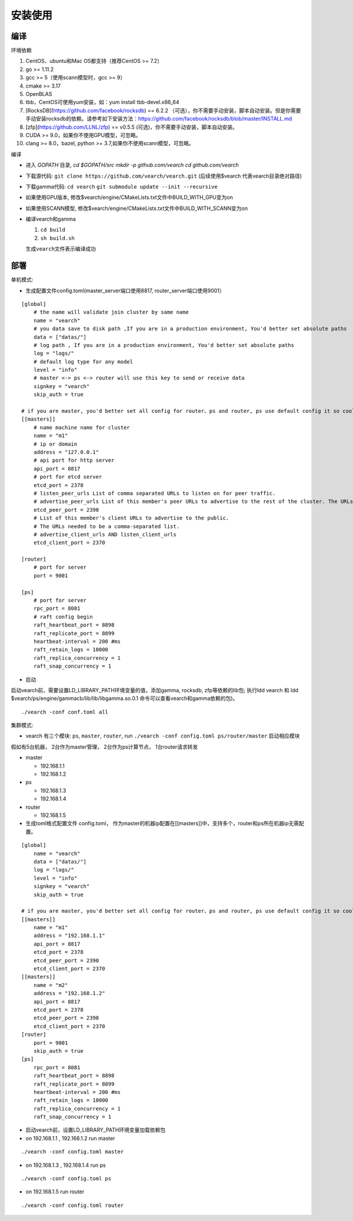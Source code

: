 安装使用
==================


编译
--------

环境依赖

1. CentOS、ubuntu和Mac OS都支持（推荐CentOS >= 7.2）
2. go >= 1.11.2
3. gcc >= 5（使用scann模型时，gcc >= 9）
4. cmake >= 3.17 
5. OpenBLAS
6. tbb，CentOS可使用yum安装，如：yum install tbb-devel.x86_64
7. [RocksDB](https://github.com/facebook/rocksdb) == 6.2.2 （可选），你不需要手动安装，脚本自动安装。但是你需要手动安装rocksdb的依赖。请参考如下安装方法：https://github.com/facebook/rocksdb/blob/master/INSTALL.md
8. [zfp](https://github.com/LLNL/zfp) == v0.5.5 (可选)，你不需要手动安装，脚本自动安装。
9. CUDA >= 9.0，如果你不使用GPU模型，可忽略。
10. clang >= 8.0，bazel, python >= 3.7,如果你不使用scann模型，可忽略。

编译

-  进入 `GOPATH` 目录, `cd $GOPATH/src` `mkdir -p github.com/vearch` `cd github.com/vearch`

-  下载源代码: ``git clone https://github.com/vearch/vearch.git`` (后续使用$vearch
   代表vearch目录绝对路径)

-  下载gamma代码: ``cd vearch`` ``git submodule update --init --recursive``

-  如果使用GPU版本, 修改$vearch/engine/CMakeLists.txt文件中BUILD_WITH_GPU变为on

-  如果使用SCANN模型, 修改$vearch/engine/CMakeLists.txt文件中BUILD_WITH_SCANN变为on

-  编译vearch和gamma

   1. ``cd build``
   2. ``sh build.sh``
   
   生成\ ``vearch``\ 文件表示编译成功

部署
--------

单机模式:

-  生成配置文件config.toml(master_server端口使用8817, router_server端口使用9001）
::

   [global]
       # the name will validate join cluster by same name
       name = "vearch"
       # you data save to disk path ,If you are in a production environment, You'd better set absolute paths
       data = ["datas/"]
       # log path , If you are in a production environment, You'd better set absolute paths
       log = "logs/"
       # default log type for any model
       level = "info"
       # master <-> ps <-> router will use this key to send or receive data
       signkey = "vearch"
       skip_auth = true

   # if you are master, you'd better set all config for router、ps and router, ps use default config it so cool
   [[masters]]
       # name machine name for cluster
       name = "m1"
       # ip or domain
       address = "127.0.0.1"
       # api port for http server
       api_port = 8817
       # port for etcd server
       etcd_port = 2378
       # listen_peer_urls List of comma separated URLs to listen on for peer traffic.
       # advertise_peer_urls List of this member's peer URLs to advertise to the rest of the cluster. The URLs needed to be a comma-separated list.
       etcd_peer_port = 2390
       # List of this member's client URLs to advertise to the public.
       # The URLs needed to be a comma-separated list.
       # advertise_client_urls AND listen_client_urls
       etcd_client_port = 2370
       
   [router]
       # port for server
       port = 9001
   
   [ps]
       # port for server
       rpc_port = 8081
       # raft config begin
       raft_heartbeat_port = 8898
       raft_replicate_port = 8899
       heartbeat-interval = 200 #ms
       raft_retain_logs = 10000
       raft_replica_concurrency = 1
       raft_snap_concurrency = 1 

-  启动

启动vearch前，需要设置LD_LIBRARY_PATH环境变量的值，添加gamma, rocksdb, zfp等依赖的lib包; 执行ldd vearch 和 ldd $vearch/ps/engine/gammacb/lib/lib/libgamma.so.0.1 命令可以查看vearch和gamma依赖的包)。

::

   ./vearch -conf conf.toml all



集群模式:  

- vearch 有三个模块: ``ps``, ``master``, ``router``, run ``./vearch -conf config.toml ps/router/master`` 启动相应模块

假如有5台机器， 2台作为master管理， 2台作为ps计算节点， 1台router请求转发

-  master

   -  192.168.1.1
   -  192.168.1.2

-  ps

   -  192.168.1.3
   -  192.168.1.4

-  router

   -  192.168.1.5


-  生成toml格式配置文件 config.toml， 作为master的机器ip配置在[[masters]]中，支持多个，router和ps所在机器ip无需配置。

::

    [global]
        name = "vearch"
        data = ["datas/"]
        log = "logs/"
        level = "info"
        signkey = "vearch"
        skip_auth = true

    # if you are master, you'd better set all config for router、ps and router, ps use default config it so cool
    [[masters]]
        name = "m1"
        address = "192.168.1.1"
        api_port = 8817
        etcd_port = 2378
        etcd_peer_port = 2390
        etcd_client_port = 2370
    [[masters]]
        name = "m2"
        address = "192.168.1.2"
        api_port = 8817
        etcd_port = 2378
        etcd_peer_port = 2390
        etcd_client_port = 2370
    [router]
        port = 9001
        skip_auth = true
    [ps]
        rpc_port = 8081
        raft_heartbeat_port = 8898
        raft_replicate_port = 8899
        heartbeat-interval = 200 #ms
        raft_retain_logs = 10000
        raft_replica_concurrency = 1
        raft_snap_concurrency = 1
        
-  启动vearch前，设置LD_LIBRARY_PATH环境变量加载依赖包

-  on 192.168.1.1 , 192.168.1.2 run master

::

    ./vearch -conf config.toml master

-  on 192.168.1.3 , 192.168.1.4 run ps

::

    ./vearch -conf config.toml ps

-  on 192.168.1.5 run router

::

    ./vearch -conf config.toml router

